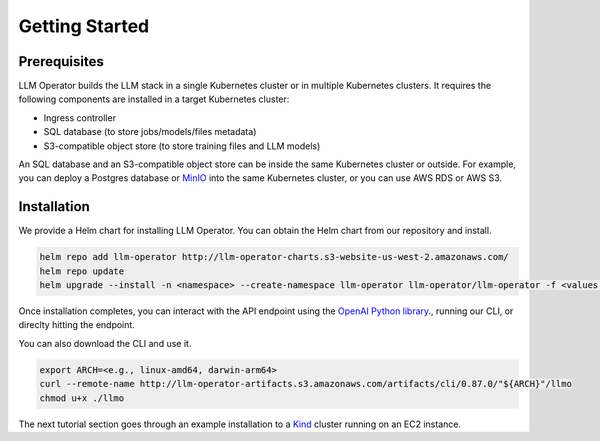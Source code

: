 Getting Started
===============


Prerequisites
-------------

LLM Operator builds the LLM stack in a single Kubernetes cluster or in multiple Kubernetes clusters. It
requires the following components are installed in a target Kubernetes cluster:

- Ingress controller
- SQL database (to store jobs/models/files metadata)
- S3-compatible object store (to store training files and LLM models)

An SQL database and an S3-compatible object store can be inside the same Kubernetes cluster or outside. For example, you can deploy a Postgres database
or `MinIO <https://min.io/>`_ into the same Kubernetes cluster, or you can use AWS RDS or AWS S3.


Installation
------------

We provide a Helm chart for installing LLM Operator. You can obtain the Helm chart from our repository and install.

.. code-block:: console

   helm repo add llm-operator http://llm-operator-charts.s3-website-us-west-2.amazonaws.com/
   helm repo update
   helm upgrade --install -n <namespace> --create-namespace llm-operator llm-operator/llm-operator -f <values.yaml>


Once installation completes, you can interact with the API endpoint using the `OpenAI Python library <https://github.com/openai/openai-python>`_., running our CLI,
or direclty hitting the endpoint.

You can also download the CLI and use it.

.. code-block:: console

   export ARCH=<e.g., linux-amd64, darwin-arm64>
   curl --remote-name http://llm-operator-artifacts.s3.amazonaws.com/artifacts/cli/0.87.0/"${ARCH}"/llmo
   chmod u+x ./llmo


The next tutorial section goes through an example installation to a `Kind <https://kind.sigs.k8s.io/>`_ cluster
running on an EC2 instance.
